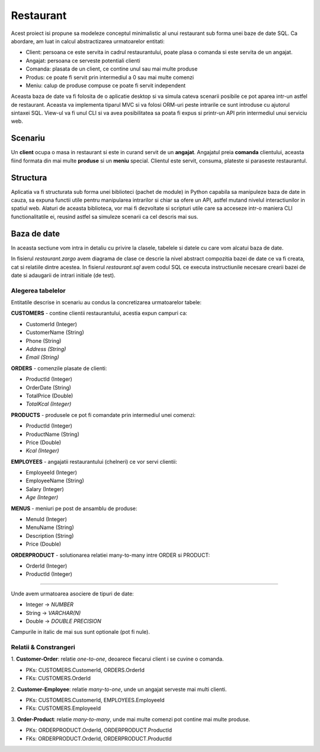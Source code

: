 Restaurant
==========

Acest proiect isi propune sa modeleze conceptul minimalistic al unui restaurant
sub forma unei baze de date SQL. Ca abordare, am luat in calcul abstractizarea
urmatoarelor entitati:

- Client: persoana ce este servita in cadrul restaurantului, poate plasa o comanda si este servita de un angajat.
- Angajat: persoana ce serveste potentiali clienti
- Comanda: plasata de un client, ce contine unul sau mai multe produse
- Produs: ce poate fi servit prin intermediul a 0 sau mai multe comenzi
- Meniu: calup de produse compuse ce poate fi servit independent

Aceasta baza de date va fi folosita de o aplicatie desktop si va simula cateva
scenarii posibile ce pot aparea intr-un astfel de restaurant. Aceasta va
implementa tiparul MVC si va folosi ORM-uri peste intrarile ce sunt introduse
cu ajutorul sintaxei SQL. View-ul va fi unul CLI si va avea posibilitatea sa
poata fi expus si printr-un API prin intermediul unui serviciu web.


Scenariu
--------

Un **client** ocupa o masa in restaurant si este in curand servit de un
**angajat**. Angajatul preia **comanda** clientului, aceasta fiind formata din
mai multe **produse** si un **meniu** special. Clientul este servit, consuma,
plateste si paraseste restaurantul.


Structura
---------

Aplicatia va fi structurata sub forma unei biblioteci (pachet de module) in
Python capabila sa manipuleze baza de date in cauza, sa expuna functii utile
pentru manipularea intrarilor si chiar sa ofere un API, astfel mutand nivelul
interactiunilor in spatiul web.
Alaturi de aceasta biblioteca, vor mai fi dezvoltate si scripturi utile care
sa acceseze intr-o maniera CLI functionalitatile ei, reusind astfel sa
simuleze scenarii ca cel descris mai sus.


Baza de date
------------

In aceasta sectiune vom intra in detaliu cu privire la clasele, tabelele si
datele cu care vom alcatui baza de date.

In fisierul *restaurant.zargo* avem diagrama de clase ce descrie la nivel
abstract compozitia bazei de date ce va fi creata, cat si relatiile dintre
acestea. In fisierul *restaurant.sql* avem codul SQL ce executa instructiunile
necesare crearii bazei de date si adaugarii de intrari initiale (de test).


Alegerea tabelelor
++++++++++++++++++

Entitatile descrise in scenariu au condus la concretizarea urmatoarelor tabele:

**CUSTOMERS** - contine clientii restaurantului, acestia expun campuri ca:

- CustomerId (Integer)
- CustomerName (String)
- Phone (String)
- *Address (String)*
- *Email (String)*

**ORDERS** - comenzile plasate de clienti:

- ProductId (Integer)
- OrderDate (String)
- TotalPrice (Double)
- *TotalKcal (Integer)*

**PRODUCTS** - produsele ce pot fi comandate prin intermediul unei comenzi:

- ProductId (Integer)
- ProductName (String)
- Price (Double)
- *Kcal (Integer)*

**EMPLOYEES** - angajatii restaurantului (chelneri) ce vor servi clientii:

- EmployeeId (Integer)
- EmployeeName (String)
- Salary (Integer)
- *Age (Integer)*

**MENUS** - meniuri pe post de ansamblu de produse:

- MenuId (Integer)
- MenuName (String)
- Description (String)
- Price (Double)

**ORDERPRODUCT** - solutionarea relatiei many-to-many intre ORDER si PRODUCT:

- OrderId (Integer)
- ProductId (Integer)

----

Unde avem urmatoarea asociere de tipuri de date:

* Integer -> *NUMBER*
* String -> *VARCHAR(N)*
* Double -> *DOUBLE PRECISION*

Campurile in italic de mai sus sunt optionale (pot fi nule).


Relatii & Constrangeri
++++++++++++++++++++++

1. **Customer-Order**: relatie *one-to-one*, deoarece fiecarui client i se cuvine o
comanda.

* PKs: CUSTOMERS.CustomerId, ORDERS.OrderId
* FKs: CUSTOMERS.OrderId

2. **Customer-Employee**: relatie *many-to-one*, unde un angajat serveste mai multi
clienti.

* PKs: CUSTOMERS.CustomerId, EMPLOYEES.EmployeeId
* FKs: CUSTOMERS.EmployeeId

3. **Order-Product**: relatie *many-to-many*, unde mai multe comenzi pot contine mai
multe produse.

* PKs: ORDERPRODUCT.OrderId, ORDERPRODUCT.ProductId
* FKs: ORDERPRODUCT.OrderId, ORDERPRODUCT.ProductId
